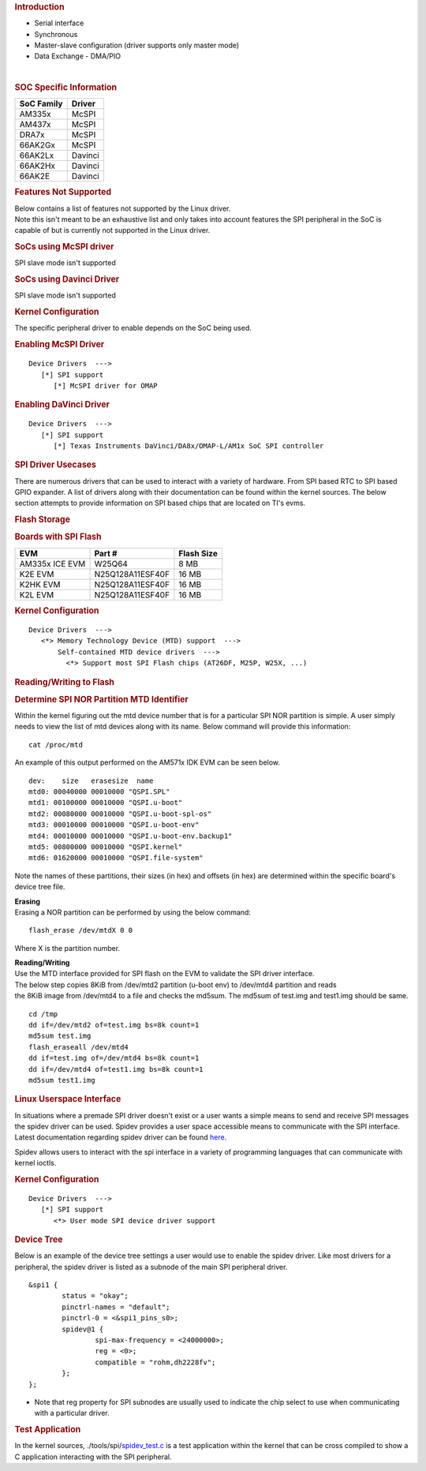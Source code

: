 .. http://processors.wiki.ti.com/index.php/Linux_Core_SPI_User%27s_Guide
.. rubric:: **Introduction**
   :name: introduction

-  Serial interface

-  Synchronous

-  Master-slave configuration (driver supports only master mode)

-  Data Exchange - DMA/PIO

| 

.. rubric:: SOC Specific Information
   :name: soc-specific-information

+--------------+-----------+
| SoC Family   | Driver    |
+==============+===========+
| AM335x       | McSPI     |
+--------------+-----------+
| AM437x       | McSPI     |
+--------------+-----------+
| DRA7x        | McSPI     |
+--------------+-----------+
| 66AK2Gx      | McSPI     |
+--------------+-----------+
| 66AK2Lx      | Davinci   |
+--------------+-----------+
| 66AK2Hx      | Davinci   |
+--------------+-----------+
| 66AK2E       | Davinci   |
+--------------+-----------+

.. rubric:: Features Not Supported
   :name: features-not-supported

| Below contains a list of features not supported by the Linux driver.
| Note this isn't meant to be an exhaustive list and only takes into
  account features the SPI peripheral in the SoC is capable of but is
  currently not supported in the Linux driver.

.. rubric:: SoCs using McSPI driver
   :name: socs-using-mcspi-driver

SPI slave mode isn't supported

.. rubric:: SoCs using Davinci Driver
   :name: socs-using-davinci-driver

SPI slave mode isn't supported

.. rubric:: Kernel Configuration
   :name: kernel-configuration

The specific peripheral driver to enable depends on the SoC being used.

.. rubric:: Enabling McSPI Driver
   :name: enabling-mcspi-driver

::

    Device Drivers  --->
       [*] SPI support
          [*] McSPI driver for OMAP

.. rubric:: Enabling DaVinci Driver
   :name: enabling-davinci-driver

::

    Device Drivers  --->
       [*] SPI support
          [*] Texas Instruments DaVinci/DA8x/OMAP-L/AM1x SoC SPI controller 

.. rubric:: SPI Driver Usecases
   :name: spi-driver-usecases

There are numerous drivers that can be used to interact with a variety
of hardware. From SPI based RTC to SPI based GPIO expander. A list of
drivers along with their documentation can be found within the kernel
sources. The below section attempts to provide information on SPI based
chips that are located on TI's evms.

.. rubric:: Flash Storage
   :name: flash-storage

.. rubric:: Boards with SPI Flash
   :name: boards-with-spi-flash

+------------------+--------------------+--------------+
| EVM              | Part #             | Flash Size   |
+==================+====================+==============+
| AM335x ICE EVM   | W25Q64             | 8 MB         |
+------------------+--------------------+--------------+
| K2E EVM          | N25Q128A11ESF40F   | 16 MB        |
+------------------+--------------------+--------------+
| K2HK EVM         | N25Q128A11ESF40F   | 16 MB        |
+------------------+--------------------+--------------+
| K2L EVM          | N25Q128A11ESF40F   | 16 MB        |
+------------------+--------------------+--------------+

.. rubric:: Kernel Configuration
   :name: kernel-configuration-1

::

    Device Drivers  --->
       <*> Memory Technology Device (MTD) support  ---> 
           Self-contained MTD device drivers  ---> 
             <*> Support most SPI Flash chips (AT26DF, M25P, W25X, ...)

.. rubric:: Reading/Writing to Flash
   :name: readingwriting-to-flash

.. rubric:: Determine SPI NOR Partition MTD Identifier
   :name: determine-spi-nor-partition-mtd-identifier

Within the kernel figuring out the mtd device number that is for a
particular SPI NOR partition is simple. A user simply needs to view the
list of mtd devices along with its name. Below command will provide this
information:

::

    cat /proc/mtd

An example of this output performed on the AM571x IDK EVM can be seen
below.

::

    dev:    size   erasesize  name
    mtd0: 00040000 00010000 "QSPI.SPL"
    mtd1: 00100000 00010000 "QSPI.u-boot"
    mtd2: 00080000 00010000 "QSPI.u-boot-spl-os"
    mtd3: 00010000 00010000 "QSPI.u-boot-env"
    mtd4: 00010000 00010000 "QSPI.u-boot-env.backup1"
    mtd5: 00800000 00010000 "QSPI.kernel"
    mtd6: 01620000 00010000 "QSPI.file-system"

Note the names of these partitions, their sizes (in hex) and offsets (in
hex) are determined within the specific board's device tree file.

| **Erasing**
| Erasing a NOR partition can be performed by using the below command:

::

    flash_erase /dev/mtdX 0 0

Where X is the partition number.

| **Reading/Writing**
| Use the MTD interface provided for SPI flash on the EVM to validate
  the SPI driver interface.
| The below step copies 8KiB from /dev/mtd2 partition (u-boot env) to
  /dev/mtd4 partition and reads
| the 8KiB image from /dev/mtd4 to a file and checks the md5sum. The
  md5sum of test.img and test1.img should be same.

::

    cd /tmp
    dd if=/dev/mtd2 of=test.img bs=8k count=1
    md5sum test.img
    flash_eraseall /dev/mtd4
    dd if=test.img of=/dev/mtd4 bs=8k count=1
    dd if=/dev/mtd4 of=test1.img bs=8k count=1
    md5sum test1.img

.. rubric:: Linux Userspace Interface
   :name: linux-userspace-interface

In situations where a premade SPI driver doesn't exist or a user wants a
simple means to send and receive SPI messages the spidev driver can be
used. Spidev provides a user space accessible means to communicate with
the SPI interface. Latest documentation regarding spidev driver can be
found
`here <https://git.kernel.org/pub/scm/linux/kernel/git/torvalds/linux.git/tree/Documentation/spi/spidev>`__.

Spidev allows users to interact with the spi interface in a variety of
programming languages that can communicate with kernel ioctls.

.. rubric:: Kernel Configuration
   :name: kernel-configuration-2

::

    Device Drivers  --->
       [*] SPI support
          <*> User mode SPI device driver support

.. rubric:: Device Tree
   :name: device-tree

Below is an example of the device tree settings a user would use to
enable the spidev driver. Like most drivers for a peripheral, the spidev
driver is listed as a subnode of the main SPI peripheral driver.

::

    &spi1 {
            status = "okay";
            pinctrl-names = "default";
            pinctrl-0 = <&spi1_pins_s0>;
            spidev@1 {
                    spi-max-frequency = <24000000>;
                    reg = <0>;
                    compatible = "rohm,dh2228fv";
            };
    };

-  Note that reg property for SPI subnodes are usually used to indicate
   the chip select to use when communicating with a particular driver.

.. rubric:: Test Application
   :name: test-application

In the kernel sources,
./tools/spi/\ `spidev\_test.c <https://git.kernel.org/pub/scm/linux/kernel/git/torvalds/linux.git/tree/tools/spi/spidev_test.c>`__
is a test application within the kernel that can be cross compiled to
show a C application interacting with the SPI peripheral.

.. raw:: html

